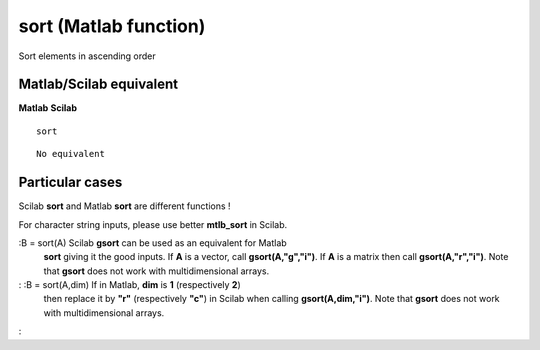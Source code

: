 


sort (Matlab function)
======================

Sort elements in ascending order



Matlab/Scilab equivalent
~~~~~~~~~~~~~~~~~~~~~~~~
**Matlab** **Scilab**

::

    sort



::

    No equivalent




Particular cases
~~~~~~~~~~~~~~~~

Scilab **sort** and Matlab **sort** are different functions !

For character string inputs, please use better **mtlb_sort** in
Scilab.

:B = sort(A) Scilab **gsort** can be used as an equivalent for Matlab
  **sort** giving it the good inputs. If **A** is a vector, call
  **gsort(A,"g","i")**. If **A** is a matrix then call
  **gsort(A,"r","i")**. Note that **gsort** does not work with
  multidimensional arrays.
: :B = sort(A,dim) If in Matlab, **dim** is **1** (respectively **2**)
  then replace it by **"r"** (respectively **"c"**) in Scilab when
  calling **gsort(A,dim,"i")**. Note that **gsort** does not work with
  multidimensional arrays.
:



